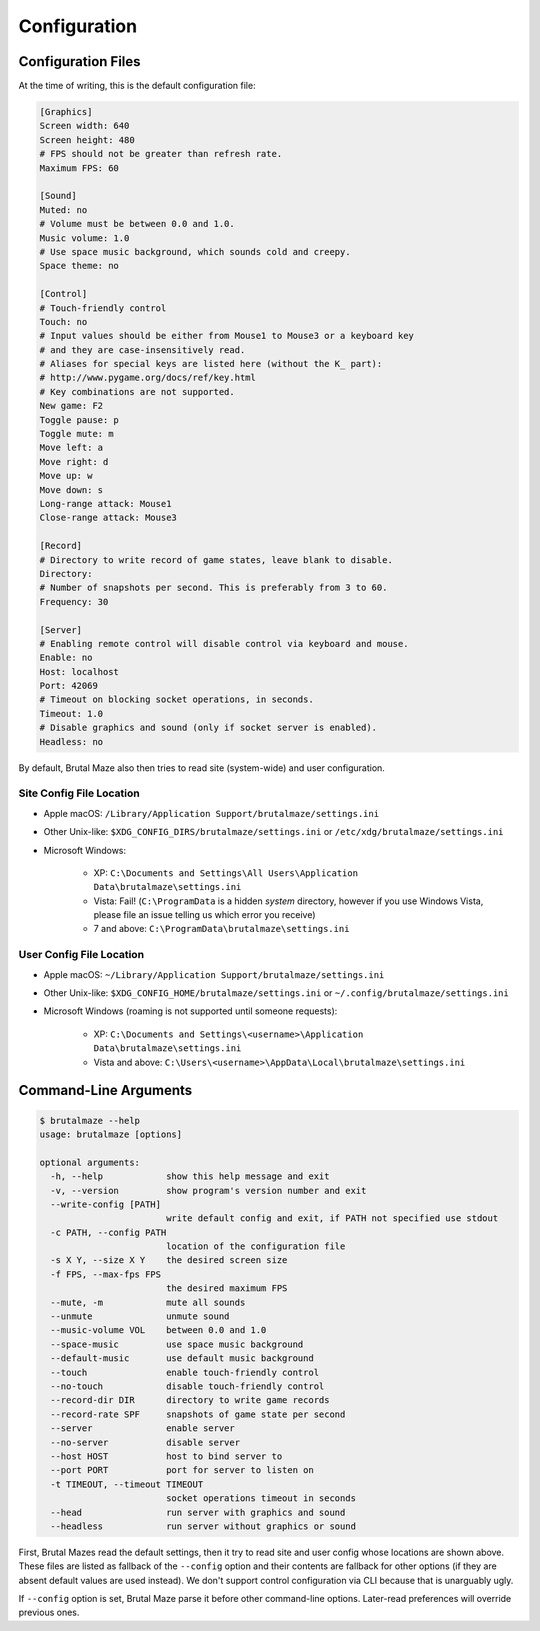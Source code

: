 Configuration
=============

Configuration Files
-------------------

At the time of writing, this is the default configuration file:

.. code-block:: ini

   [Graphics]
   Screen width: 640
   Screen height: 480
   # FPS should not be greater than refresh rate.
   Maximum FPS: 60

   [Sound]
   Muted: no
   # Volume must be between 0.0 and 1.0.
   Music volume: 1.0
   # Use space music background, which sounds cold and creepy.
   Space theme: no

   [Control]
   # Touch-friendly control
   Touch: no
   # Input values should be either from Mouse1 to Mouse3 or a keyboard key
   # and they are case-insensitively read.
   # Aliases for special keys are listed here (without the K_ part):
   # http://www.pygame.org/docs/ref/key.html
   # Key combinations are not supported.
   New game: F2
   Toggle pause: p
   Toggle mute: m
   Move left: a
   Move right: d
   Move up: w
   Move down: s
   Long-range attack: Mouse1
   Close-range attack: Mouse3

   [Record]
   # Directory to write record of game states, leave blank to disable.
   Directory:
   # Number of snapshots per second. This is preferably from 3 to 60.
   Frequency: 30

   [Server]
   # Enabling remote control will disable control via keyboard and mouse.
   Enable: no
   Host: localhost
   Port: 42069
   # Timeout on blocking socket operations, in seconds.
   Timeout: 1.0
   # Disable graphics and sound (only if socket server is enabled).
   Headless: no

By default, Brutal Maze also then tries to read site (system-wide)
and user configuration.

Site Config File Location
^^^^^^^^^^^^^^^^^^^^^^^^^

* Apple macOS: ``/Library/Application Support/brutalmaze/settings.ini``
* Other Unix-like: ``$XDG_CONFIG_DIRS/brutalmaze/settings.ini`` or
  ``/etc/xdg/brutalmaze/settings.ini``
* Microsoft Windows:

    * XP: ``C:\Documents and Settings\All Users\Application Data\brutalmaze\settings.ini``
    * Vista: Fail! (``C:\ProgramData`` is a hidden *system* directory,
      however if you use Windows Vista, please file an issue telling us
      which error you receive)
    * 7 and above: ``C:\ProgramData\brutalmaze\settings.ini``

User Config File Location
^^^^^^^^^^^^^^^^^^^^^^^^^

* Apple macOS: ``~/Library/Application Support/brutalmaze/settings.ini``
* Other Unix-like: ``$XDG_CONFIG_HOME/brutalmaze/settings.ini`` or
  ``~/.config/brutalmaze/settings.ini``
* Microsoft Windows (roaming is not supported until someone requests):

    * XP: ``C:\Documents and Settings\<username>\Application Data\brutalmaze\settings.ini``
    * Vista and above: ``C:\Users\<username>\AppData\Local\brutalmaze\settings.ini``

Command-Line Arguments
----------------------

.. code-block:: console

   $ brutalmaze --help
   usage: brutalmaze [options]

   optional arguments:
     -h, --help            show this help message and exit
     -v, --version         show program's version number and exit
     --write-config [PATH]
                           write default config and exit, if PATH not specified use stdout
     -c PATH, --config PATH
                           location of the configuration file
     -s X Y, --size X Y    the desired screen size
     -f FPS, --max-fps FPS
                           the desired maximum FPS
     --mute, -m            mute all sounds
     --unmute              unmute sound
     --music-volume VOL    between 0.0 and 1.0
     --space-music         use space music background
     --default-music       use default music background
     --touch               enable touch-friendly control
     --no-touch            disable touch-friendly control
     --record-dir DIR      directory to write game records
     --record-rate SPF     snapshots of game state per second
     --server              enable server
     --no-server           disable server
     --host HOST           host to bind server to
     --port PORT           port for server to listen on
     -t TIMEOUT, --timeout TIMEOUT
                           socket operations timeout in seconds
     --head                run server with graphics and sound
     --headless            run server without graphics or sound

First, Brutal Mazes read the default settings, then it try to read site and
user config whose locations are shown above.  These files are listed as fallback
of the ``--config`` option and their contents are fallback for other options
(if they are absent default values are used instead).  We don't support control
configuration via CLI because that is unarguably ugly.

If ``--config`` option is set, Brutal Maze parse it before other command-line
options.  Later-read preferences will override previous ones.
